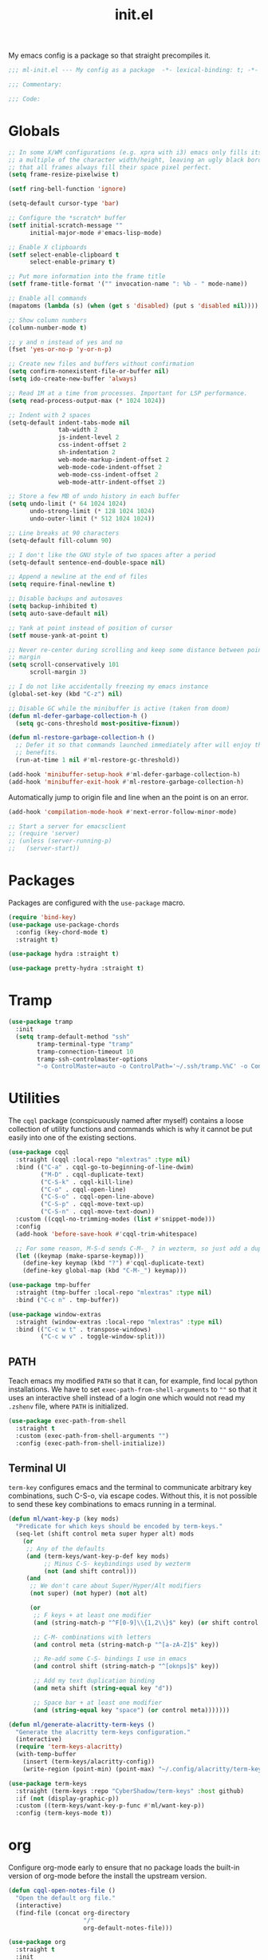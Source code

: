 #+TITLE: init.el
#+PROPERTY: header-args :tangle yes :results silent

My emacs config is a package so that straight precompiles it.

#+BEGIN_SRC emacs-lisp
  ;;; ml-init.el --- My config as a package  -*- lexical-binding: t; -*-

  ;;; Commentary:

  ;;; Code:

#+END_SRC

* Globals
#+BEGIN_SRC emacs-lisp
  ;; In some X/WM configurations (e.g. xpra with i3) emacs only fills its assigned frame to
  ;; a multiple of the character width/height, leaving an ugly black border. This ensures
  ;; that all frames always fill their space pixel perfect.
  (setq frame-resize-pixelwise t)

  (setf ring-bell-function 'ignore)

  (setq-default cursor-type 'bar)

  ;; Configure the *scratch* buffer
  (setf initial-scratch-message ""
        initial-major-mode #'emacs-lisp-mode)

  ;; Enable X clipboards
  (setf select-enable-clipboard t
        select-enable-primary t)

  ;; Put more information into the frame title
  (setf frame-title-format '("" invocation-name ": %b - " mode-name))

  ;; Enable all commands
  (mapatoms (lambda (s) (when (get s 'disabled) (put s 'disabled nil))))

  ;; Show column numbers
  (column-number-mode t)

  ;; y and n instead of yes and no
  (fset 'yes-or-no-p 'y-or-n-p)

  ;; Create new files and buffers without confirmation
  (setq confirm-nonexistent-file-or-buffer nil)
  (setq ido-create-new-buffer 'always)

  ;; Read 1M at a time from processes. Important for LSP performance.
  (setq read-process-output-max (* 1024 1024))

  ;; Indent with 2 spaces
  (setq-default indent-tabs-mode nil
                tab-width 2
                js-indent-level 2
                css-indent-offset 2
                sh-indentation 2
                web-mode-markup-indent-offset 2
                web-mode-code-indent-offset 2
                web-mode-css-indent-offset 2
                web-mode-attr-indent-offset 2)

  ;; Store a few MB of undo history in each buffer
  (setq undo-limit (* 64 1024 1024)
        undo-strong-limit (* 128 1024 1024)
        undo-outer-limit (* 512 1024 1024))

  ;; Line breaks at 90 characters
  (setq-default fill-column 90)

  ;; I don't like the GNU style of two spaces after a period
  (setq-default sentence-end-double-space nil)

  ;; Append a newline at the end of files
  (setq require-final-newline t)

  ;; Disable backups and autosaves
  (setq backup-inhibited t)
  (setq auto-save-default nil)

  ;; Yank at point instead of position of cursor
  (setf mouse-yank-at-point t)

  ;; Never re-center during scrolling and keep some distance between point and the window
  ;; margin
  (setq scroll-conservatively 101
        scroll-margin 3)

  ;; I do not like accidentally freezing my emacs instance
  (global-set-key (kbd "C-z") nil)

  ;; Disable GC while the minibuffer is active (taken from doom)
  (defun ml-defer-garbage-collection-h ()
    (setq gc-cons-threshold most-positive-fixnum))

  (defun ml-restore-garbage-collection-h ()
    ;; Defer it so that commands launched immediately after will enjoy the
    ;; benefits.
    (run-at-time 1 nil #'ml-restore-gc-threshold))

  (add-hook 'minibuffer-setup-hook #'ml-defer-garbage-collection-h)
  (add-hook 'minibuffer-exit-hook #'ml-restore-garbage-collection-h)
#+END_SRC

Automatically jump to origin file and line when an the point is on an error.

#+BEGIN_SRC emacs-lisp
  (add-hook 'compilation-mode-hook #'next-error-follow-minor-mode)
#+END_SRC

#+BEGIN_SRC emacs-lisp
  ;; Start a server for emacsclient
  ;; (require 'server)
  ;; (unless (server-running-p)
  ;;   (server-start))
#+END_SRC

* Packages

Packages are configured with the ~use-package~ macro.

#+BEGIN_SRC emacs-lisp
  (require 'bind-key)
  (use-package use-package-chords
    :config (key-chord-mode t)
    :straight t)

  (use-package hydra :straight t)

  (use-package pretty-hydra :straight t)
#+END_SRC

* Tramp

#+BEGIN_SRC emacs-lisp
  (use-package tramp
    :init
    (setq tramp-default-method "ssh"
          tramp-terminal-type "tramp"
          tramp-connection-timeout 10
          tramp-ssh-controlmaster-options
          "-o ControlMaster=auto -o ControlPath='~/.ssh/tramp.%%C' -o ControlPersist=5m"))
#+END_SRC

* Utilities

The ~cqql~ package (conspicuously named after myself) contains a loose collection of
utility functions and commands which is why it cannot be put easily into one of the
existing sections.

#+BEGIN_SRC emacs-lisp
  (use-package cqql
    :straight (cqql :local-repo "mlextras" :type nil)
    :bind (("C-a" . cqql-go-to-beginning-of-line-dwim)
           ("M-D" . cqql-duplicate-text)
           ("C-S-k" . cqql-kill-line)
           ("C-o" . cqql-open-line)
           ("C-S-o" . cqql-open-line-above)
           ("C-S-p" . cqql-move-text-up)
           ("C-S-n" . cqql-move-text-down))
    :custom ((cqql-no-trimming-modes (list #'snippet-mode)))
    :config
    (add-hook 'before-save-hook #'cqql-trim-whitespace)

    ;; For some reason, M-S-d sends C-M-_ ? in wezterm, so just add a duplicate binding
    (let ((keymap (make-sparse-keymap)))
      (define-key keymap (kbd "?") #'cqql-duplicate-text)
      (define-key global-map (kbd "C-M-_") keymap)))
#+END_SRC

#+BEGIN_SRC emacs-lisp
  (use-package tmp-buffer
    :straight (tmp-buffer :local-repo "mlextras" :type nil)
    :bind ("C-c n" . tmp-buffer))

  (use-package window-extras
    :straight (window-extras :local-repo "mlextras" :type nil)
    :bind (("C-c w t" . transpose-windows)
           ("C-c w v" . toggle-window-split)))
#+END_SRC

** PATH

Teach emacs my modified ~PATH~ so that it can, for example, find local python
installations. We have to set ~exec-path-from-shell-arguments~ to ~""~ so that
it uses an interactive shell instead of a login one which would not read my
~.zshenv~ file, where ~PATH~ is initialized.

#+BEGIN_SRC emacs-lisp
  (use-package exec-path-from-shell
    :straight t
    :custom (exec-path-from-shell-arguments "")
    :config (exec-path-from-shell-initialize))
#+END_SRC

** Terminal UI

~term-key~ configures emacs and the terminal to communicate arbitrary key combinations, such
C-S-o, via escape codes. Without this, it is not possible to send these key combinations
to emacs running in a terminal.

#+BEGIN_SRC emacs-lisp
  (defun ml/want-key-p (key mods)
    "Predicate for which keys should be encoded by term-keys."
    (seq-let (shift control meta super hyper alt) mods
      (or
       ;; Any of the defaults
       (and (term-keys/want-key-p-def key mods)
            ;; Minus C-S- keybindings used by wezterm
            (not (and shift control)))
       (and
        ;; We don't care about Super/Hyper/Alt modifiers
        (not super) (not hyper) (not alt)

        (or
         ;; F keys + at least one modifier
         (and (string-match-p "^F[0-9]\\{1,2\\}$" key) (or shift control meta))

         ;; C-M- combinations with letters
         (and control meta (string-match-p "^[a-zA-Z]$" key))

         ;; Re-add some C-S- bindings I use in emacs
         (and control shift (string-match-p "^[oknps]$" key))

         ;; Add my text duplication binding
         (and meta shift (string-equal key "d"))

         ;; Space bar + at least one modifier
         (and (string-equal key "space") (or control meta)))))))

  (defun ml/generate-alacritty-term-keys ()
    "Generate the alacritty term-keys configuration."
    (interactive)
    (require 'term-keys-alacritty)
    (with-temp-buffer
      (insert (term-keys/alacritty-config))
      (write-region (point-min) (point-max) "~/.config/alacritty/term-keys.yml")))

  (use-package term-keys
    :straight (term-keys :repo "CyberShadow/term-keys" :host github)
    :if (not (display-graphic-p))
    :custom ((term-keys/want-key-p-func #'ml/want-key-p))
    :config (term-keys-mode t))
#+END_SRC

* org

Configure org-mode early to ensure that no package loads the built-in version of org-mode
before the install the upstream version.

#+BEGIN_SRC emacs-lisp
  (defun cqql-open-notes-file ()
    "Open the default org file."
    (interactive)
    (find-file (concat org-directory
                       "/"
                       org-default-notes-file)))

  (use-package org
    :straight t
    :init
    (setf org-directory "~/notes"
          org-agenda-files (list org-directory)
          org-default-notes-file "notes.org"
          org-crypt-key nil
          org-tags-exclude-from-inheritance (list "crypt")
          org-M-RET-may-split-line nil
          org-enforce-todo-dependencies t
          org-enforce-todo-checkbox-dependencies t
          org-agenda-start-on-weekday nil

          ;; Edit settings
          org-catch-invisible-edits 'show-and-error
          org-special-ctrl-a/e t

          ;; Org styling, hide markup etc.
          org-hide-emphasis-markers t
          org-pretty-entities t
          org-ellipsis "…")

    :config
    (require 'org-crypt)
    (org-crypt-use-before-save-magic)

    ;; Configure org-babel
    (setf org-src-fontify-natively t
          org-babel-load-languages '((emacs-lisp . t)
                                     (python . t)
                                     (shell . t)))

    ;; Load language support
    (org-babel-do-load-languages
     'org-babel-load-languages
     org-babel-load-languages)

    (add-hook 'org-mode-hook #'flycheck-mode)

    (set-face-underline 'org-block-begin-line nil)
    (set-face-attribute 'org-block-end-line nil :overline nil))
#+END_SRC

Give org a modern look.

#+BEGIN_SRC emacs-lisp
  (use-package org-modern
    :straight t
    :config
    (add-hook 'org-mode-hook 'org-modern-mode))
#+END_SRC

* UI

** Theme

#+BEGIN_SRC emacs-lisp
  (use-package all-the-icons
    :straight t
    :if (display-graphic-p))

  (use-package solarized-theme
    :straight t
    :if (display-graphic-p)
    :config
    (load-theme 'solarized-light t)

    ;; For some reason, the underline is not aligned with the bottom of the mode line.
    ;; Instead, it crosses straight through the mode line, giving it an uneasy look, so we
    ;; just distable it.
    (set-face-underline 'mode-line nil)
    (set-face-underline 'mode-line-inactive nil))

  (use-package nord-theme
    :straight t
    :if (not (display-graphic-p))
    :config (load-theme 'nord t))

  (use-package doom-modeline
    :straight t
    :hook (after-init . doom-modeline-mode)
    :config
    (setq doom-modeline-buffer-modification-icon nil)
    (setq doom-modeline-buffer-file-name-style 'truncate-with-project)
    (doom-modeline-def-modeline 'ml-line
      '(bar window-number matches follow buffer-info buffer-position selection-info word-count)
      '(compilation misc-info repl lsp minor-modes input-method process vcs checker major-mode))
    (defun ml-setup-doom-modeline ()
      (doom-modeline-set-modeline 'ml-line 'default))
    (add-hook 'doom-modeline-mode-hook 'ml-setup-doom-modeline))

  (with-eval-after-load 'all-the-icons
    (with-eval-after-load 'nerd-icons
      (defun ml/install-fonts ()
        "Install fonts provided by various packages."
        (interactive)
        (call-interactively #'all-the-icons-install-fonts)
        (call-interactively #'nerd-icons-install-fonts))))
#+END_SRC

** Minibuffer

Save the minibuffer history.

#+BEGIN_SRC emacs-lisp
  (use-package savehist
    :straight t
    :config
    (setf history-length 500)
    (savehist-mode))
#+END_SRC

Close the minibuffer when it loses focus.

#+BEGIN_SRC emacs-lisp
  (defun kill-unfocused-minibuffer (_frame)
    "Kill the minibuffer if it is active but does not have focus."
    (when (and
           (>= (recursion-depth) 1)
           (active-minibuffer-window)
           (not (minibuffer-window-active-p (selected-window))))
      (abort-recursive-edit)))

  (add-hook 'window-selection-change-functions 'kill-unfocused-minibuffer)
#+END_SRC

** eldoc

#+BEGIN_SRC emacs-lisp
  (use-package eldoc
    ;; Set the commands obarray size to some prime large enough to hold all commands that we
    ;; register below
    :init (setq eldoc-message-commands-table-size 293)
    :custom ((eldoc-idle-delay 0.2))
    :config
    ;; Apparently, eldoc is loaded even before early-init.el?! Therefore, the obarray
    ;; setting above never has an effect and resize the obarray here manually.
    (let ((old-commands eldoc-message-commands))
      (setq eldoc-message-commands (make-vector eldoc-message-commands-table-size 0))
      (cl-loop for sym being the symbols of old-commands
               do (eldoc-add-command sym)))

    ;; Register additional movement commands that should trigger eldoc
    (with-eval-after-load 'smartparens (eldoc-add-command-completions "sp-"))
    (with-eval-after-load 'avy (eldoc-add-command-completions "avy-"))
    (with-eval-after-load 'smartscan (eldoc-add-command-completions "smartscan-")))
#+END_SRC

** Better Help

Displays all key bindings of the current major mode with one-line descriptions
in a condensed format.

#+BEGIN_SRC emacs-lisp
  (use-package discover-my-major
    :straight t
    :bind ("C-h C-m" . discover-my-major))
#+END_SRC

~helpful~ puts a lot of extra funcionality on help pages such as the source code
of functions.

#+BEGIN_SRC emacs-lisp
  (use-package helpful
    :straight t
    :bind (("C-h a" . helpful-command)
           ("C-h f" . helpful-callable)
           ("C-h v" . helpful-variable)
           ("C-h k" . helpful-key)
           :map emacs-lisp-mode-map
           ("C-c C-d" . helpful-at-point)))
#+END_SRC

** Buffer Switching

#+BEGIN_SRC emacs-lisp
  (defun iflipb-kill-this-buffer ()
    "Same as `kill-buffer' but keep the iflipb buffer list state."
    (interactive)
    (kill-buffer (current-buffer))
    (if (iflipb-first-iflipb-buffer-switch-command)
        (setq last-command 'kill-buffer)
      (if (< iflipb-current-buffer-index (length (iflipb-interesting-buffers)))
          (iflipb-select-buffer iflipb-current-buffer-index)
        (iflipb-select-buffer (1- iflipb-current-buffer-index)))
      (setq last-command 'iflipb-kill-buffer)))

  (defun ml-iflipb-ignore-special-except-some (bufname)
    "Check if BUFNAME is a special buffer except for some special cases."
    (or (and (string-prefix-p "*" bufname)
             (not (string-prefix-p "*Org Src" bufname))
             (not (string-prefix-p "*deadgrep" bufname))
             (not (string-prefix-p "*ielm" bufname)))
        (string-match-p "^magit\\(-[^:]+\\)?:" bufname)))

  (use-package iflipb
    :straight t
    :demand t
    :bind (("<f6>" . iflipb-next-buffer)
           ("S-<f6>" . iflipb-previous-buffer)
           ("M-<f6>" . iflipb-kill-this-buffer))
    :custom ((iflipb-ignore-buffers #'ml-iflipb-ignore-special-except-some)
             (iflipb-current-buffer-template "[%.15s]")
             (iflipb-other-buffer-template "%.15s")))
#+END_SRC

** Searching & Selection

#+BEGIN_SRC emacs-lisp
  (use-package vertico
    :straight (vertico :files ("*" "extensions/*" (:exclude ".git"))
                       :includes (vertico-buffer
                                  vertico-directory
                                  vertico-flat
                                  vertico-indexed
                                  vertico-mouse
                                  vertico-quick
                                  vertico-repeat
                                  vertico-reverse
                                  vertico-multiform))
    :custom (vertico-cycle t)
    :config
    (vertico-mode)

    ;; Do not allow the cursor in the minibuffer prompt
    (setq minibuffer-prompt-properties
          '(read-only t cursor-intangible t face minibuffer-prompt))
    (add-hook 'minibuffer-setup-hook #'cursor-intangible-mode)

    ;; Enable recursive minibuffers
    (setq enable-recursive-minibuffers t))

  (use-package vertico-repeat
    :straight nil
    :after vertico
    :bind ("C-c o" . vertico-repeat)
    :config
    (add-hook 'minibuffer-setup-hook #'vertico-repeat-save))

  (use-package vertico-multiform
    :straight nil
    :after vertico
    :custom ((vertico-multiform-commands '((consult-buffer flat)))
             (vertico-multiform-categories '((file flat)
                                             (buffer flat)
                                             (consult-location)
                                             (t reverse))))
    :config (vertico-multiform-mode t))

  (defun ml/orderless-flex-if-twiddle (pattern _index _total)
    "Match PATTERN with flex matching if it starts with a twiddle."
    (when (string-prefix-p "~" pattern)
      `(orderless-flex . ,(substring pattern 1))))

  (defun ml/orderless-without-if-bang (pattern _index _total)
    "Negate a PATTERN if it starts with a bang."
    (cond
     ((equal "!" pattern)
      '(orderless-literal . ""))
     ((string-prefix-p "!" pattern)
      `(orderless-without-literal . ,(substring pattern 1)))))

  (use-package orderless
    :straight t
    :custom
    (completion-styles '(orderless basic))
    (completion-category-overrides '((file (styles basic partial-completion))))
    (orderless-matching-styles '(orderless-literal orderless-regexp))
    (orderless-style-dispatchers '(ml/orderless-flex-if-twiddle ml/orderless-without-if-bang)))

  (use-package marginalia
    :straight t
    :custom
    (marginalia-annotators '(marginalia-annotators-heavy marginalia-annotators-light nil))
    :config (marginalia-mode))

  (use-package consult
    :straight t
    :after hydra
    :custom
    (consult-project-root-function #'projectile-project-root)
    (consult-narrow-key "<")
    (register-preview-delay 0)
    (register-preview-function #'consult-register-format)
    ;; Use consult to select xref locations with preview
    (xref-show-definitions-function #'consult-xref)
    :bind (("C-s" . consult-line)
           ("C-S-s" . isearch-forward)
           ("C-c s" . consult-ripgrep)
           ("C-x f" . find-file)
           ("M-y" . consult-yank-pop)
           ("C-x b" . consult-buffer)
           ("C-x 4 b" . consult-buffer-other-window)
           ("C-x 5 b" . consult-buffer-other-frame)
           ("C-x M-:" . consult-complex-command)

           ;; Isearch integration
           :map isearch-mode-map
           ("M-s l" . consult-line))

    :init
    ;; Optionally tweak the register preview window.
    ;; This adds thin lines, sorting and hides the mode line of the window.
    (advice-add #'register-preview :override #'consult-register-window))

  (use-package which-key :straight t)

  (use-package embark
    :straight t
    :bind ("M-o" . embark-act)
    :config
    (require 'which-key)
    (setq embark-action-indicator
          (lambda (map _target)
            (which-key--show-keymap "Embark" map nil nil 'no-paging)
            #'which-key--hide-popup-ignore-command)
          embark-become-indicator embark-action-indicator)

    ;; Hide the mode line of the Embark live/completions buffers
    (add-to-list 'display-buffer-alist
                 '("\\`\\*Embark Collect \\(Live\\|Completions\\)\\*"
                   nil
                   (window-parameters (mode-line-format . none)))))

  ;; Consult users will also want the embark-consult package.
  (use-package embark-consult
    :straight t
    :after (embark consult)
    :hook (embark-collect-mode . consult-preview-at-point-mode))
#+END_SRC

** File search with rg

#+BEGIN_SRC emacs-lisp
  (use-package deadgrep
    :straight t
    :bind (("<f9>" . deadgrep)))

  (use-package cqql-deadgrep
    :straight (cqql-deadgrep :local-repo "mlextras" :type nil)
    :after deadgrep
    :bind (("S-<f9>" . cqql-deadgrep-here)
           :map deadgrep-mode-map
           ("s" . cqql-deadgrep-search-term)
           ("d" . cqql-deadgrep-directory)
           ("a" . cqql-deadgrep-file-type-all)
           ("t" . cqql-deadgrep-file-type-type)
           ("S-g" . cqql-deadgrep-file-type-glob)))
#+END_SRC

** Highlighting

*** Cursor

#+BEGIN_SRC emacs-lisp
  (use-package beacon
    :straight t
    :config
    (beacon-mode))
#+END_SRC

*** Delimiter

#+BEGIN_SRC emacs-lisp
  (use-package rainbow-delimiters
    :straight t
    :config
    (add-hook 'prog-mode-hook 'rainbow-delimiters-mode)

    (setf rainbow-delimiters-max-face-count 6))
#+END_SRC

*** Symbols

#+BEGIN_SRC emacs-lisp
  (use-package highlight-symbol
    :straight t
    :config
    (add-hook 'prog-mode-hook 'highlight-symbol-mode)

    (setf highlight-symbol-idle-delay 0))
#+END_SRC

** Window Management

#+BEGIN_SRC emacs-lisp
  (use-package popper
    :demand t
    :straight t
    :bind (("<f12>" . popper-toggle)
           ("S-<f12>" . popper-cycle)
           ("M-S-<f12>" . popper-cycle-backwards)
           ("M-<f12>" . popper-kill-latest-popup))
    :custom ((popper-reference-buffers '("\\*ielm\\*$"
                                         "\\*lsp-help\\*$"
                                         "^\\*helpful"))
             (popper-group-function nil)
             (popper-display-control nil))
    :config
    (popper-mode)
    (popper-echo-mode))

  (use-package shackle
    :after popper
    :straight (shackle :host nil :repo "https://depp.brause.cc/shackle.git")
    :custom ((shackle-rules '((("*Warnings*") . (:ignore t))
                              (("^\\*lsp-help\\*$") . (:regexp t :align bottom :size 12))
                              (("^\\*helpful") . (:regexp t :align right))
                              ((:custom popper-popup-p) . (:popup t :align bottom)))))
    :config (shackle-mode t))

  (use-package ace-window
    :straight t
    :bind ("M-i" . ace-window))
#+END_SRC

** Buffer Management

#+BEGIN_SRC emacs-lisp
  (defun ml/kill-this-buffer ()
    "Kill the current buffer."
    (interactive)
    (kill-buffer (current-buffer)))

  (bind-keys ("C-x k" . ml/kill-this-buffer)
             ("C-x C-k" . kill-buffer))

  (use-package ibuffer
    :bind ("C-x C-b" . ibuffer))

  (use-package uniquify
    :config (setf uniquify-buffer-name-style 'forward
                  uniquify-strip-common-suffix t))
#+END_SRC

** File Management

#+BEGIN_SRC emacs-lisp
  (use-package dired
    :config
    (setf dired-listing-switches "-lahv")

    (bind-key "M-w" #'wdired-change-to-wdired-mode dired-mode-map))
#+END_SRC

~dired-jump~ from ~dired-x~ is probably my most used ~dired~ command.

#+BEGIN_SRC emacs-lisp
  (use-package dired-x)
#+END_SRC

** Project Management

#+BEGIN_SRC emacs-lisp
  (use-package projectile
    :straight t
    :bind (("C-x C-f" . projectile-find-file))
    :init
    (setq projectile-keymap-prefix (kbd "C-x p"))
    :config
    ;; Mark pyenv virtual environments as projects
    (add-to-list 'projectile-project-root-files-bottom-up "pyvenv.cfg")

    (projectile-global-mode))
#+END_SRC

#+BEGIN_SRC emacs-lisp
  (defun ml-treemacs-dwim ()
    "Toggle treemacs."
    (interactive)
    (if (and (eq (treemacs-current-visibility) 'visible)
             treemacs--in-this-buffer)
        (delete-window (treemacs-get-local-window))
      (call-interactively #'treemacs-select-window)))

  (use-package treemacs
    :straight t
    :commands (treemacs-current-visibility)
    :bind (("<f8>" . ml-treemacs-dwim)
           ("S-<f8>" . treemacs)
           ("<mouse-1>" . treemacs-single-click-expand-action))
    :config
    ;; Hide gitignored files via the toggle call instead of customizing the variable because
    ;; we need the interactive behavior that happens in the toggle call to actually hide the
    ;; files.
    (treemacs-hide-gitignored-files-mode t))

  (use-package treemacs-projectile
    :straight t
    :after (treemacs projectile))
#+END_SRC

* Editing

** Better Defaults

The dwim commands should just be the default in modern emacs.
#+BEGIN_SRC emacs-lisp
  (bind-keys ("M-u" . upcase-dwim)
             ("M-l" . downcase-dwim)
             ("M-c" . capitalize-dwim))
#+END_SRC

** Multiple Cursors

#+BEGIN_SRC emacs-lisp
  (use-package multiple-cursors
    :straight t
    :after hydra
    :bind (("C-c m" . hydra-multiple-cursors/body)
           :map mc/keymap
           ;; Make enter insert a newline instead of quitting mc
           ("<return>" . nil))
    :config
    (defhydra hydra-multiple-cursors (:hint nil)
      "
   Up^^             Down^^           Miscellaneous           % 2(mc/num-cursors) cursor%s(if (> (mc/num-cursors) 1) \"s\" \"\")
  ------------------------------------------------------------------
   [_p_]   Next     [_n_]   Next     [_l_] Edit lines  [_0_] Insert numbers
   [_P_]   Skip     [_N_]   Skip     [_a_] Mark all    [_A_] Insert letters
   [_M-p_] Unmark   [_M-n_] Unmark   [_s_] Search
   [Click] Cursor at point       [_q_] Quit"
      ("l" mc/edit-lines :exit t)
      ("a" mc/mark-all-like-this :exit t)
      ("n" mc/mark-next-like-this)
      ("N" mc/skip-to-next-like-this)
      ("M-n" mc/unmark-next-like-this)
      ("p" mc/mark-previous-like-this)
      ("P" mc/skip-to-previous-like-this)
      ("M-p" mc/unmark-previous-like-this)
      ("s" mc/mark-all-in-region-regexp :exit t)
      ("0" mc/insert-numbers :exit t)
      ("A" mc/insert-letters :exit t)
      ("<mouse-1>" mc/add-cursor-on-click)
      ;; Help with click recognition in this hydra
      ("<down-mouse-1>" ignore)
      ("<drag-mouse-1>" ignore)
      ("q" nil)))
#+END_SRC

** SmartParens

#+BEGIN_SRC emacs-lisp
  (use-package smartparens
    :straight t
    :demand t
    :init
    (require 'hydra)
    (defhydra hydra-smartparens (:hint nil)
      "
   Moving^^^^                       Slurp & Barf^^   Wrapping^^            Sexp juggling^^^^               Destructive
  ------------------------------------------------------------------------------------------------------------------------
   [_a_] beginning  [_n_] down      [_h_] bw slurp   [_R_]   rewrap        [_S_] split   [_t_] transpose   [_c_] change inner  [_w_] copy
   [_e_] end        [_N_] bw down   [_H_] bw barf    [_u_]   unwrap        [_s_] splice  [_A_] absorb      [_C_] change outer
   [_f_] forward    [_p_] up        [_l_] slurp      [_U_]   bw unwrap     [_r_] raise   [_E_] emit        [_k_] kill          [_g_] quit
   [_b_] backward   [_P_] bw up     [_L_] barf       [_(__{__[_] wrap (){}[]   [_j_] join    [_o_] convolute   [_K_] bw kill       [_q_] quit"
      ;; Moving
      ("a" sp-beginning-of-sexp)
      ("e" sp-end-of-sexp)
      ("f" sp-forward-sexp)
      ("b" sp-backward-sexp)
      ("n" sp-down-sexp)
      ("N" sp-backward-down-sexp)
      ("p" sp-up-sexp)
      ("P" sp-backward-up-sexp)

      ;; Slurping & barfing
      ("h" sp-backward-slurp-sexp)
      ("H" sp-backward-barf-sexp)
      ("l" sp-forward-slurp-sexp)
      ("L" sp-forward-barf-sexp)

      ;; Wrapping
      ("R" sp-rewrap-sexp)
      ("u" sp-unwrap-sexp)
      ("U" sp-backward-unwrap-sexp)
      ("(" sp-wrap-round)
      ("{" sp-wrap-curly)
      ("[" sp-wrap-square)

      ;; Sexp juggling
      ("S" sp-split-sexp)
      ("s" sp-splice-sexp)
      ("r" sp-raise-sexp)
      ("j" sp-join-sexp)
      ("t" sp-transpose-sexp)
      ("A" sp-absorb-sexp)
      ("E" sp-emit-sexp)
      ("o" sp-convolute-sexp)

      ;; Destructive editing
      ("c" sp-change-inner :exit t)
      ("C" sp-change-enclosing :exit t)
      ("k" sp-kill-sexp)
      ("K" sp-backward-kill-sexp)
      ("w" sp-copy-sexp)

      ("q" nil)
      ("g" nil))
    :config
    (require 'smartparens-config)

    (bind-keys :map smartparens-mode-map
      ("C-M-f" . sp-forward-sexp)
      ("C-M-b" . sp-backward-sexp)
      ("C-M-n" . sp-down-sexp)
      ("C-M-S-n" . sp-backward-down-sexp)
      ("C-M-p" . sp-up-sexp)
      ("C-M-S-p" . sp-backward-up-sexp)
      ("C-M-a" . sp-beginning-of-sexp)
      ("C-M-e" . sp-end-of-sexp)
      ("C-M-k" . sp-kill-sexp)
      ("C-M-t" . sp-transpose-sexp))

    (smartparens-global-mode t)
    (smartparens-strict-mode t)
    (show-smartparens-global-mode t)

    ;; We write it the verbose way instead of with sp-with-modes because
    ;; use-package does not properly expand the macro somehow during compilation
    (sp-local-pair sp--html-modes "{{" "}}")
    (sp-local-pair sp--html-modes "{%" "%}")
    (sp-local-pair sp--html-modes "{#" "#}")

    :chords (("fd" . hydra-smartparens/body)))
#+END_SRC

** Region

#+BEGIN_SRC emacs-lisp
  (use-package expand-region
    :straight t
    :bind (("M-m" . er/expand-region)
           ("M-M" . er/contract-region))
    :config
    (with-eval-after-load 'latex-mode
      (require 'latex-mode-expansions)))
#+END_SRC

** Replacing

Gives you a visual preview at the point of replacement.

#+BEGIN_SRC emacs-lisp
  (use-package visual-regexp
    :straight t
    :bind (("C-c r" . vr/replace)
           ("C-c R" . vr/query-replace)))
#+END_SRC

** Navigation

Quickly move to every word and character on screen.

#+BEGIN_SRC emacs-lisp
  (use-package avy
    :straight t
    :init
    (require 'hydra)
    (defhydra hydra-avy (:exit t :hint nil)
      "
   Line^^       Region^^        Goto
  ----------------------------------------------------------
   [_y_] yank   [_Y_] yank      [_c_] timed char  [_C_] char
   [_m_] move   [_M_] move      [_w_] word        [_W_] any word
   [_k_] kill   [_K_] kill      [_l_] line        [_L_] end of line"
      ("c" avy-goto-char-timer)
      ("C" avy-goto-char)
      ("w" avy-goto-word-1)
      ("W" avy-goto-word-0)
      ("l" avy-goto-line)
      ("L" avy-goto-end-of-line)
      ("m" avy-move-line)
      ("M" avy-move-region)
      ("k" avy-kill-whole-line)
      ("K" avy-kill-region)
      ("y" avy-copy-line)
      ("Y" avy-copy-region))
    :config
    (setq avy-timeout-seconds 0.25)

    :bind (("M-s" . avy-goto-char-timer)
           ("C-c a" . hydra-avy/body)))
#+END_SRC

Use smart beginning and end moves instead of just ~point-min~ and ~point-max~.

#+BEGIN_SRC emacs-lisp
  (use-package beginend
    :straight t
    :config
    (beginend-global-mode))
#+END_SRC

#+BEGIN_SRC emacs-lisp
  (use-package smartscan
    :straight (smartscan :repo "martenlienen/smart-scan" :branch "no-message" :host github)
    :hook (prog-mode . smartscan-mode)
    :custom
    ;; Look for symbols instead of words so that it works with UTF-8 identifiers
    (smartscan-symbol-selector "symbol"))
#+END_SRC

** Undo

Undoing can be quite tricky to keep track of mentally in emacs because the undo list also
records undos. `vundo` presents the undo list as a tree structure.

#+BEGIN_SRC emacs-lisp
  (use-package vundo
    :straight t
    :custom ((vundo-compact-display t))
    :bind (("C-c C-/" . vundo)))
#+END_SRC

Use two keys for the usual, linear undo instead of emacs' one-key-to-rule-them-all default.

#+BEGIN_SRC emacs-lisp
  (use-package undo-fu
    :straight t
    :bind (("C-/" . #'undo-fu-only-undo)
           ("M-/" . #'undo-fu-only-redo)))
#+END_SRC

** Formatting

#+BEGIN_SRC emacs-lisp
  (use-package apheleia
    :straight t
    :config
    (setf (alist-get 'python-mode apheleia-mode-alist) '(isort black))
    (setf (alist-get 'python-ts-mode apheleia-mode-alist) '(isort black))

    (apheleia-global-mode t))
#+END_SRC

* Code Intelligence

** Tree Sitter

#+BEGIN_SRC emacs-lisp
  (use-package treesit-auto
    :straight t
    :if (version<= "29" emacs-version)
    :custom ((treesit-auto-install 'prompt))
    :config
    (global-treesit-auto-mode))
#+END_SRC

** Language Server Protocol (LSP)

#+BEGIN_SRC emacs-lisp
  (use-package lsp-mode
    :straight t
    :custom ((lsp-auto-guess-root t)
             (lsp-auto-configure t)
             (lsp-signature-doc-lines 1)
             (lsp-keymap-prefix nil))
    :hook ((lsp-mode . lsp-enable-which-key-integration))
    :commands (lsp)
    :bind (("C-?" . lsp-describe-thing-at-point)
           ;; Extra binding for terminal UI
           ("C-c ?" . lsp-describe-thing-at-point)
           ("<f10>" . lsp-rename)
           ("S-<f10>" . lsp-execute-code-action)
           :map lsp-mode-map
           ("C-S-SPC" . nil)))

  (use-package lsp-treemacs :straight t)
  (use-package lsp-headerline
    :after lsp-mode
    :custom ((lsp-headerline-breadcrumb-enable-diagnostics nil)
             (lsp-headerline-arrow
              (propertize ">" 'face 'lsp-headerline-breadcrumb-separator-face))))

  (defun ml/pyenv-path-from-name (name)
    "Get the pyenv environment root path from its NAME."
    (with-environment-variables (("PYENV_VERSION" name))
      (f-parent (f-parent (f-canonical (shell-command-to-string "pyenv which python"))))))

  (defun ml/pyenv-from-file (file)
    "Find the pyenv environment for FILE."
    (let ((file (f-canonical file))
          (pyenv-root (f-canonical (f-full "~/.pyenv"))))
      (ml/pyenv-path-from-name
       (if-let ((version-file (locate-dominating-file file ".python-version")))
           (f-read (f-join version-file ".python-version"))
         (if (f-ancestor-of-p pyenv-root file)
             ;; If we are inside the pyenv directory, choose the closest surrounding
             ;; environment
             (seq-let (versions? version envs? env) (f-split (f-relative file pyenv-root))
               (if (string= versions? "versions")
                   (if (string= envs? "envs") env version)
                 ;; As a last resort, choose the global environment
                 nil))
           ;; As a last resort, choose the global environment
           nil)))))

  ;; Mark any string as a safe value in .dir-locals.el
  (put 'conda-project-env-path 'safe-local-variable #'stringp)

  (defun ml/pylsp-get-conda-environment ()
    "Get the conda environment for the current buffer."
    (when (boundp 'conda-anaconda-home)
      (if (bound-and-true-p conda-project-env-path)
          conda-project-env-path
        (conda--infer-env-from-buffer))))

  (defun ml/pylsp-get-pyenv-environment ()
    "Get the pyenv environment for the current workspace.

  <ENV>/bin/python is the corresponding Python executable."
    (if lsp-pylsp-plugins-jedi-environment
        lsp-pylsp-plugins-jedi-environment
      (if-let (conda-env (ml/pylsp-get-conda-environment))
          conda-env
        (when lsp-pylsp-plugins-jedi-use-pyenv-environment
          (if-let ((root (lsp-seq-first (lsp-find-roots-for-workspace lsp--cur-workspace (lsp-session)))))
              (ml/pyenv-from-file root))))))

  (use-package lsp-pylsp
    :after lsp-mode
    :custom ((lsp-pylsp-plugins-jedi-use-pyenv-environment t)
             (lsp-pylsp-plugins-jedi-completion-fuzzy nil)
             (lsp-pylsp-plugins-jedi-completion-include-params nil)
             (lsp-pylsp-plugins-jedi-completion-include-class-objects nil)
             (lsp-pylsp-plugins-flake8-enabled nil)
             (lsp-pylsp-plugins-mccabe-enabled nil)
             (lsp-pylsp-plugins-rope-autoimport-enabled t))
    :config
    (advice-add 'lsp-pylsp-get-pyenv-environment :override #'ml/pylsp-get-pyenv-environment))

  (use-package lsp-ui
    :straight t
    :custom ((lsp-ui-peek-show-directory nil)
             (lsp-ui-sideline-enable nil)
             (lsp-ui-doc-enable nil))
    :bind (("M-=" . lsp-ui-peek-find-references)
           :map lsp-ui-mode-map
           ([remap xref-find-definitions] . lsp-ui-peek-find-definitions)
           ([remap xref-find-references] . lsp-ui-peek-find-references)))
#+END_SRC

** Auto-Completion

#+BEGIN_SRC emacs-lisp
  (use-package company
    :straight t
    :bind (("C-M-SPC" . company-complete)
           :map company-active-map
           ("<tab>" . nil))
    :init
    (setf company-idle-delay 0
          company-minimum-prefix-length 2
          company-show-quick-access t
          company-selection-wrap-around t
          company-backends (list #'company-capf
                                 (list #'company-dabbrev-code
                                       #'company-keywords)
                                 #'company-files
                                 #'company-dabbrev)
          company-global-modes (list 'not 'org-mode))
    :config
    (global-company-mode t))

  (use-package company-dabbrev
    :straight company
    :init
    (setf company-dabbrev-ignore-case 'keep-prefix
          company-dabbrev-ignore-invisible t
          company-dabbrev-downcase nil))
#+END_SRC

#+BEGIN_SRC emacs-lisp
  (use-package copilot
    :straight (copilot :repo "zerolfx/copilot.el" :files ("dist" "*.el") :host github)
    :demand t
    :bind (:map prog-mode-map
                ("<tab>" . ml/copilot-accept-or-indent))
    :init
    (defun ml/copilot-accept-or-indent ()
      (interactive)
      (if (and (bound-and-true-p copilot-mode) (copilot--overlay-visible))
          (call-interactively #'copilot-accept-completion)
        (call-interactively #'indent-for-tab-command)))
    :config
    (add-hook 'prog-mode-hook 'copilot-mode))
#+END_SRC

** Complete from elsewhere

#+BEGIN_SRC emacs-lisp
  (use-package hippie-exp
    :bind ("C-z" . hippie-expand)
    :init
    (setf hippie-expand-try-functions-list
          '(try-expand-dabbrev-visible
            try-expand-dabbrev
            try-expand-dabbrev-all-buffers
            try-expand-line
            try-complete-lisp-symbol)))
#+END_SRC

** Snippets

#+BEGIN_SRC emacs-lisp
  (defun isnip-beginning-of-line-p ()
    "Is point at the beginning of a line semantically?"
    (save-excursion
      ;; Skip over the key of the triggering template
      (backward-word)
      (skip-chars-backward " \t")
      (or (= (point) (point-min)) (char-equal (char-before) ?\n))))

  (use-package yasnippet
    :straight t
    :demand t
    :bind (:map yas-minor-mode-map
                ("<tab>" . nil)
                ("TAB" . nil))
    :config
    (setq-default yas-buffer-local-condition yas-not-string-or-comment-condition)

    ;; Don't append newlines to snippet files
    (add-hook 'snippet-mode (lambda () (setq require-final-newline nil)))

    ;; `yas-maybe-expand' is not a function, so we cannot use :bind or bind-key and need to
    ;; load yasnippet eagerly
    (define-key yas-minor-mode-map (kbd "SPC") yas-maybe-expand)
    ;; Bind SPC globally because otherwise the fallthrough in `yas-maybe-expand` does not
    ;; work
    (define-key global-map (kbd "SPC") #'self-insert-command)

    ;; Circumvent snippet expansion with shift
    (define-key global-map (kbd "S-SPC") (lambda () (interactive) (insert " ")))

    (yas-global-mode t))
#+END_SRC

** ChatGPT

#+BEGIN_SRC emacs-lisp
  (defvar ml/gpt-code-complete-system
    (concat "You are a programming expert that writes correct, efficient code. "
            "You use vectorization wherever possible and add comments about high-level "
            "intentions and non-obvious implentation details."
            "Your code takes care of all reasonable edge cases and failure modes. "
            "An ellipsis ... is a placeholder that you replace with code as required by "
            "the context and nearby comments. "
            "Additionally, you complete any provided code snippet at the end as "
            "required by context and nearby comments. "
            "You respond with the completed code and nothing else.")
    "System message for code completion.")
  (defvar ml/gpt-code-complete-prompt "Complete the following piece of code:
  ### CODE START ###
  %s
  ### CODE END ###" "Prompt template for code completion.")

  (defvar ml/gpt-code-explain-system
    (concat "You are a knowledgeable code expert that explains pieces of code "
            "correctly and succinctly. Your explanations begin with an overall "
            "summary of the meaning and goal of the code and end with a "
            "piece-by-piece walkthrough.")
    "System message for code explanation.")
  (defvar ml/gpt-code-explain-prompt "Explain the following piece of code:
  ### CODE START ###
  %s
  ### CODE END ###" "Prompt template for code explanation.")

  (defun ml/gpt-code-complete ()
    "Ask GPT to complete a piece of code."
    (interactive)
    (gptel-request (format ml/gpt-code-complete-prompt
                           (buffer-substring (region-beginning) (region-end)))
                   :system ml/gpt-code-complete-system))

  (defun ml/gpt-code-explain ()
    "Ask GPT to explain a piece of code."
    (interactive)
    (gptel-request (format ml/gpt-code-explain-prompt
                           (buffer-substring (region-beginning) (region-end)))
                   :system ml/gpt-code-explain-system))

  (use-package gptel
    :straight t
    :demand t
    :pretty-hydra
    ((:quit-key "g" :title "GPT" :color blue)
     ("Code"
      (("e" ml/gpt-code-explain "explain")
       ("c" ml/gpt-code-complete "complete"))))
    :bind ("C-c g" . gptel-hydra/body))
#+END_SRC

#+BEGIN_SRC emacs-lisp
  (use-package shell-maker
    :straight (:host github :repo "xenodium/chatgpt-shell" :files ("shell-maker.el"))
    :init
    (advice-add #'shell-maker-welcome-message :override #'ignore))

  (use-package chatgpt-shell
    :requires shell-maker
    :straight (:host github :repo "xenodium/chatgpt-shell" :files ("chatgpt-shell.el"))
    :custom
    ((chatgpt-shell-openai-key
      (lambda ()
        (auth-source-pick-first-password :host "api.openai.com")))))
#+END_SRC

* Integrations

** git

#+BEGIN_SRC emacs-lisp
  ;; Stop asking me all the time when I visit a source file from a packge built with
  ;; straight.el (they symlink the .el files from the package repositories)
  (setq vc-follow-symlinks t)

  (use-package git-timemachine
    :straight (git-timemachine :host nil
                               :repo "https://codeberg.org/pidu/git-timemachine.git"))

  (use-package magit
    :straight t
    :after git-timemachine
    :bind (("<f2>" . magit-status)
           ("<f5>" . magit-file-dispatch))
    :init
    (setq magit-last-seen-setup-instructions "1.4.0"
          magit-commit-ask-to-stage nil
          magit-push-always-verify nil
          magit-no-confirm '(set-and-push amend-published rebase-published)
          magit-repolist-columns
          '(("Name"    25 magit-repolist-column-ident ())
            ("Version" 25 magit-repolist-column-version ())
            ("D"        1 magit-repolist-column-dirty ())
            ("⇣"      3 magit-repolist-column-unpulled-from-upstream
             ((:right-align t)
              (:help-echo "Upstream changes not in branch")))
            ("⇡"        3 magit-repolist-column-unpushed-to-upstream
             ((:right-align t)
              (:help-echo "Local changes not in upstream")))
            ("Path"    99 magit-repolist-column-path ()))
          magit-repository-directories
          '(("~/.dotfiles" . 1) ("~/src" . 2)))

    :config
    (transient-append-suffix 'magit-file-dispatch "t" (list 1 "T" "Timemachine" #'git-timemachine)))
#+END_SRC

** dict.cc

#+BEGIN_SRC emacs-lisp
  (use-package dictcc
    :straight t
    :bind ("C-c d" . dictcc))
#+END_SRC

** Debugging

#+BEGIN_SRC emacs-lisp
  (use-package realgud
    :straight t
    :defer t)
#+END_SRC

* Writing

Put emacs into distraction-free writing mode on demand.

#+BEGIN_SRC emacs-lisp
  (use-package darkroom
    :straight (darkroom :repo "joaotavora/darkroom" :host github)
    :bind (("<f7>" . #'darkroom-mode))

    :config
    (setq darkroom-text-scale-increase 1.5))

  (use-package focus
    :straight t
    :bind (("S-<f7>" . #'focus-mode)))
#+END_SRC

** Linting

#+BEGIN_SRC emacs-lisp
  (use-package flycheck
    :straight t
    :config
    (setq flycheck-textlint-config ".config/textlintrc.yml")
    (add-to-list 'flycheck-textlint-plugin-alist '(tex-mode . "latex2e"))
    (add-to-list 'flycheck-textlint-plugin-alist '(rst-mode . "rst"))

    (add-hook 'markdown-mode-hook #'flycheck-mode))
#+END_SRC

* Programming Languages

** Python

#+BEGIN_SRC emacs-lisp
  (defun ml/conda--infer-env-from-buffer ()
    "Fix a bug in the conda.el version."
    (when-let (working-dir (or (-some-> (buffer-file-name) f-dirname) default-directory))
      (or
       (conda--get-name-from-env-yml (conda--find-env-yml working-dir))
       (when (or
              conda-activate-base-by-default
              ;; conda.el compares against nil instead of :json-false
              (not (eq (alist-get 'auto_activate_base (conda--get-config)) :json-false)))
         "base"))))

  (use-package conda
    :straight t
    :after python
    :if (and (file-directory-p (getenv "MAMBA_ROOT"))
             (or (executable-find "conda") (executable-find "mamba")))
    :custom ((conda-anaconda-home (getenv "MAMBA_ROOT")))
    :config
    (advice-add 'conda--infer-env-from-buffer :override #'ml/conda--infer-env-from-buffer)

    (add-hook 'python-base-mode-hook #'conda-env-activate-for-buffer))

  (use-package pyenv-mode :straight t)

  (defun ml-python-statement-at-point ()
    "Find the statement at point."
    (let* ((statement-types '(future_import_statement
                              import_statement
                              import_from_statement
                              print_statement
                              assert_statement
                              expression_statement
                              return_statement
                              delete_statement
                              raise_statement
                              pass_statement
                              break_statement
                              continue_statement
                              global_statement
                              nonlocal_statement
                              exec_statement))
           (this (treesit-node-at (point)))
           result)
      (cl-loop until (or (not this) (seq-contains-p statement-types (tsc-node-type this)))
               do (setq this (treesit-node-parent this)))
      this))

  (defun ml-python-shell-send-statement ()
    "Send the statement surrounding point to inferior python process."
    (interactive)
    (when-let ((stmt (ml-python-statement-at-point)))
      (let ((code (buffer-substring-no-properties (tsc-node-start-position stmt)
                                                  (tsc-node-end-position stmt))))
        (python-shell-send-string code))))

  (defun cqql-python-shell-send-variable ()
    "Send the python expression at point."
    (interactive)
    (save-excursion
      (let (start end)
        (skip-chars-backward "[:alnum:].")
        (setq start (point))
        (skip-chars-forward "[:alnum:].")
        (setq end (point))
        (let ((var (buffer-substring start end)))
          (python-shell-send-string (format "print('%s'); print(%s)" var var))))))

  (require 'cl-lib)

  (defvar cqql-python-last-command nil
    "Stores the last sent region for resending.")

  (defun cqql-python-shell-send-region ()
    "Send the current region to inferior python process stripping indentation."
    (interactive)
    (let* ((start (save-excursion
                    (goto-char (region-beginning))
                    (beginning-of-line)
                    (point)))
           (end (save-excursion
                  (goto-char (region-end))
                  (end-of-line)
                  (point)))
           (region (buffer-substring start end))
           (command))
      ;; Strip indentation
      (with-temp-buffer
        (insert region)

        ;; Clear leading empty lines
        (goto-char (point-min))
        (while (char-equal (following-char) ?\n)
          (delete-char 1))

        ;; Remove indentation from all non-empty lines
        (let ((indent (save-excursion
                        (back-to-indentation)
                        (- (point) (point-min)))))
          (cl-loop until (eobp)
                   do
                   ;; Make sure that we do not delete empty lines or lines with
                   ;; only spaces but fewer than indent
                   (cl-loop repeat indent
                            while (char-equal (following-char) ?\s)
                            do (delete-char 1))
                   (forward-line 1)))
        (setq command (buffer-string)))
      (setq cqql-python-last-command command)
      (python-shell-send-string command)))

  (defun cqql-python-shell-resend-last-command ()
    "Resend the last command to the inferior python process."
    (interactive)
    (when cqql-python-last-command
      (python-shell-send-string cqql-python-last-command)))

  (defun cqql-python-shell-send-region-dwim ()
    "Send active region or resend last region."
    (interactive)
    (if (use-region-p)
        (cqql-python-shell-send-region)
      (cqql-python-shell-resend-last-command)))

  (defun cqql-imports-start ()
    "Find the start position for the imports in the current buffer."
    (save-excursion
      (goto-char 0)
      (if-let (import-end (re-search-forward "^[[:space:]]*\\(import\\|from\\)" nil t))
          (- (point) 6)
        (goto-char 0)
        (if (looking-at-p "#!")
            (progn
              ;; Skip shebang line and optionally one empty line
              (forward-line)
              (if (looking-at-p "\n") (forward-line))
              (beginning-of-line)
              (point))
          (point)))))

  (defun cqql-python-import ()
    "Insert and edit a new `import' statement."
    (interactive)
    (save-window-excursion
      (save-excursion
        (goto-char (cqql-imports-start))
        (insert "import \n")
        (backward-char)
        (recursive-edit))))

  (defun cqql-python-from-import ()
    "Insert and edit a new `from .. import' statement."
    (interactive)
    (save-window-excursion
      (save-excursion
        (goto-char (cqql-imports-start))
        (insert "fi \n")
        (backward-char 2)
        (yas-expand)
        (recursive-edit))))

  (defun ml-enable-local-pyenv ()
    (when-let ((buffer-path (buffer-file-name))
               (pyenv-dir (locate-dominating-file buffer-path ".python-version"))
               (mode (-> (f-join pyenv-dir ".python-version") f-read-text s-trim)))
      (pyenv-mode-set mode)))

  (defun ml-python-set-fill-column ()
    "Use fill-column 88 as is the default in black."
    (setq fill-column 88))

  (use-package python
    :bind (:map python-ts-mode-map
                ("C-c D" . #'realgud:pdb)
                ("C-c C-l" . #'ml-python-shell-send-statement)
                ("C-c C-r" . #'cqql-python-shell-send-region-dwim)
                ("C-c C-v" . #'cqql-python-shell-send-variable)
                ("C-c t" . #'python-pytest-popup)
                ("C-c i" . #'cqql-python-import)
                ("C-c I" . #'cqql-python-from-import)
                ("C-c <left>" . #'python-indent-shift-left)
                ("C-c <right>" . #'python-indent-shift-right))

    :config
    (when (executable-find "ipython")
      (setq python-shell-interpreter "ipython"
            ;; Disable ipython 5 features that are incompatible with
            ;; inferior-python
            python-shell-interpreter-args "--simple-prompt")
      (push "ipython" python-shell-completion-native-disabled-interpreters))

    (setq python-fill-docstring-style 'pep-257-nn)

    (add-hook 'python-base-mode-hook #'eldoc-mode)
    (add-hook 'python-base-mode-hook #'subword-mode)
    (add-hook 'python-base-mode-hook #'pyenv-mode)
    (add-hook 'python-base-mode-hook #'python-docstring-mode)
    (add-hook 'python-base-mode-hook #'ml-python-set-fill-column)

    (add-hook 'python-base-mode-hook #'lsp)

    ;; Activate pyenv or conda environments before running the language server
    (add-hook 'python-base-mode-hook #'ml-enable-local-pyenv)

    ;; Add this hook last so that it is executed first and local variables (such as the
    ;; conda path) are read from .dir-locals.el before the other hooks run
    (add-hook 'python-base-mode-hook #'hack-local-variables))

  (use-package python-pytest
    :straight t
    :bind (:map python-pytest-mode-map
                ("q" . #'bury-buffer)))

  (use-package python-docstring
    :straight t
    :config
    (setq python-docstring-sentence-end-double-space nil))

  (use-package pip-requirements :straight t)

  (use-package ein :straight t)
#+END_SRC

** Julia

#+BEGIN_SRC emacs-lisp
  (defun cqql-vterm-backward-kill-word ()
    "Kill previous word in vterm."
    (interactive)
    (vterm-send-key (kbd "C-w")))

  (use-package vterm
    :straight t
    :custom
    (vterm-max-scrollback 100000)
    :custom-face
    (vterm-color-black ((t . (:foreground "#2E3440" :background "#7B8394"))))
    (vterm-color-red ((t . (:foreground "#BF616A" :background "#D08770"))))
    (vterm-color-green ((t . (:foreground "#A3BE8C" :background "#434C5E"))))
    (vterm-color-yellow ((t . (:foreground "#EBCB8B" :background "#7B8394"))))
    (vterm-color-blue ((t . (:foreground "#81A1C1" :background "#D8DEE9"))))
    (vterm-color-magenta ((t . (:foreground "#5E81AC" :background "#B48EAD"))))
    (vterm-color-cyan ((t . (:foreground "#88C0D0" :background "#E5E9F0"))))
    (vterm-color-white ((t . (:foreground "#E5E9F0" :background "#ECEFF4"))))
    :bind (:map vterm-mode-map
                ("<C-backspace>" . cqql-vterm-backward-kill-word)
                ("M-i" . nil)))
#+END_SRC

#+BEGIN_SRC emacs-lisp
  (use-package julia-mode :straight t)

  (defun cqql-julia-repl-with-sysimage ()
    "Start a julia REPL with a sysimage in the project root."
    (interactive)
    (let* ((project-root (locate-dominating-file (buffer-file-name) "Project.toml"))
           (sysimage (if project-root (f-join project-root "sysimage.so")))
           (julia-repl-switches (when (and sysimage (f-exists-p sysimage))
                                  (concat "--sysimage " sysimage))))
      (julia-repl)))

  (use-package julia-repl
    :straight t
    :hook ((julia-mode . julia-repl-mode))
    :bind (:map julia-repl-mode-map
           ("C-c C-z" . cqql-julia-repl-with-sysimage))
    :config
    (julia-repl-set-terminal-backend 'vterm)

    (add-to-list 'julia-repl-captures (kbd "M-i")))
#+END_SRC

** Emacs Lisp

#+BEGIN_SRC emacs-lisp
  (defun cqql-run-all-ert-tests ()
    "Run all ert tests defined."
    (interactive)
    (ert t))

  (use-package macrostep :straight t)

  (use-package lisp-mode
    :config
    (bind-key "C-h C-f" 'find-function emacs-lisp-mode-map)
    (bind-key "C-c e t" 'cqql-run-all-ert-tests emacs-lisp-mode-map)
    (bind-key "C-c e b" 'eval-buffer emacs-lisp-mode-map)
    (bind-key "C-c e m" 'macrostep-expand emacs-lisp-mode-map)

    (add-hook 'emacs-lisp-mode-hook 'eldoc-mode)
    (with-eval-after-load 'smartparens
      (add-hook 'emacs-lisp-mode-hook 'smartparens-strict-mode))
    (with-eval-after-load 'flycheck
      (add-hook 'emacs-lisp-mode-hook 'flycheck-mode)))
#+END_SRC

** Shell

#+BEGIN_SRC emacs-lisp
  (use-package sh-script
    :mode ("PKGBUILD\\'" . sh-mode)
    :config  (setq-default sh-basic-offset 2))
#+END_SRC

** Justfile

#+BEGIN_SRC emacs-lisp
  (use-package just-mode
    :straight t
    :custom ((just-indent-offset 2)))
#+END_SRC

** Rust

#+BEGIN_SRC emacs-lisp
  (use-package racer :straight t)

  (use-package cargo :straight t)

  (use-package rust-mode
    :straight t
    :config
    (add-hook 'rust-mode-hook #'flycheck-mode)
    (add-hook 'rust-mode-hook #'racer-mode)
    (add-hook 'rust-mode-hook #'cargo-minor-mode))

  (use-package racer
    :straight t
    :config
    (add-hook 'racer-mode-hook #'eldoc-mode))

  (use-package  flycheck-rust :straight t)

  (use-package flycheck
    :straight t
    :after flycheck-rust
    :config
    (add-hook 'flycheck-mode-hook #'flycheck-rust-setup))
#+END_SRC

** lua

#+BEGIN_SRC emacs-lisp
  (use-package lua-mode :straight t)
#+END_SRC

** COMMENT C/C++

#+BEGIN_SRC emacs-lisp
  (use-package cc-mode
    :mode ("\\.h\\'" . c++-mode)
    :config
    (require 'cqql)
    (bind-key "<C-return>" #'cqql-c-append-semicolon c-mode-base-map)
    (bind-key "C-c C-c" #'recompile c-mode-base-map)
    (bind-key "C-c C-o" #'ff-find-other-file c-mode-base-map)
    (bind-key "C-c f" #'clang-format-buffer c-mode-base-map)

    (add-hook 'c++-mode-hook #'subword-mode)
    (add-hook 'c++-mode-hook #'eglot-ensure))
#+END_SRC

#+BEGIN_SRC emacs-lisp
  (use-package cquery
    :straight t
    :config
    (setq cquery-project-root-function #'projectile-project-root
          cquery-extra-init-params (list :index '(:comments 2)
                                         :cacheFormat "msgpack"
                                         :completion '(:detailedLabel t))))
#+END_SRC

*** Style Guide

#+BEGIN_SRC emacs-lisp
  (use-package google-c-style
    :straight t
    :demand t
    :config
    (add-hook 'c-mode-common-hook #'google-set-c-style))
#+END_SRC

*** Build Tools

#+BEGIN_SRC emacs-lisp
  (use-package cmake-mode :straight t)
#+END_SRC

** COMMENT javascript

#+BEGIN_SRC emacs-lisp
  (use-package js2-mode
    :straight t
    :mode (("\\.js\\'" . js2-mode) ("\\.jsx\\'" . js2-mode))
    :interpreter "node"
    :config
    (require 'js2-refactor)

    (setq-default js2-basic-offset 2)
    (setf js2-highlight-level 3
          js2-include-node-externs t)

    (js2r-add-keybindings-with-prefix "C-c r")

    (add-hook 'js2-mode-hook 'subword-mode))
#+END_SRC

* Text Formats

** LaTeX

LaTeX tables are really horrible to create and edit for most simple
use-cases. But ~org-mode~ comes to our rescue. Simply enabling ~org-table-mode~
gives you automatically resizing ASCII tables everywhere and you can even export
them to LaTeX!

#+BEGIN_SRC emacs-lisp
  (defun enable-word-wrap ()
    "Enable word wrapping."
    (interactive)
    ;; Disable line wrap fringe indicators
    (make-variable-buffer-local 'fringe-indicator-alist)
    (setf (alist-get 'continuation fringe-indicator-alist) nil)
    (setq word-wrap t))

  (defun ml/latex-narrow-to-section ()
    "Narrow to the current LaTeX section including its subsections."
    (interactive)
    (let ((section-start
           (save-excursion
             (if (re-search-backward "\\\\section\\b" nil t)
                 (point) (error "No section start found"))))
          (section-end
           (save-excursion
             (if (re-search-forward "\\\\section\\b" nil t)
                 (match-beginning 0) (point-max)))))
      (narrow-to-region section-start section-end)))

  (use-package tex
    :straight auctex
    :mode ("\\.tex\\'" . LaTeX-mode)
    :custom ((TeX-auto-save t)
             (TeX-parse-self t)
             (TeX-save-query nil)
             (prettify-symbols-unprettify-at-point 'right-edge))
    :hook ((LaTeX-mode . TeX-source-correlate-mode)
           (LaTeX-mode . TeX-PDF-mode)
           (LaTeX-mode . prettify-symbols-mode)
           (LaTeX-mode . reftex-mode)
           (LaTeX-mode . flycheck-mode)
           (LaTeX-mode . enable-word-wrap))
    :bind (:map TeX-mode-map
                ("C-x n s" . #'ml/latex-narrow-to-section))
    :config
    ;; Workaround for smartparens overwriting `
    (require 'smartparens-latex))
#+END_SRC

#+BEGIN_SRC emacs-lisp
  (defvar cqql-preview-scale 1.35)

  (defun cqql-preview-scale-up ()
    "Scale up previews."
    (* cqql-preview-scale (funcall (preview-scale-from-face))))

  (use-package reftex
    :custom ((reftex-toc-follow-mode t)
             (reftex-cite-format 'natbib)))

  (defun ml/consult-bibtex-local ()
    "Insert a citation from the document-local bibtex."
    (interactive)
    (let ((macro (and (require 'reftex-parse nil t)
                      (setq macro (reftex-what-macro 1)))))
      (when (or (not macro)
                (not (stringp (car macro)))
                (not (string-match "\\`\\\\cite\\|cite\\'" (car macro))))
        ;; We are not in a \cite command, so insert \citep by default
        (insert "\\citep{}")
        (backward-char)))
    (let ((bibtex-completion-bibliography (bibtex-completion-find-local-bibliography)))
      (call-interactively #'consult-bibtex)))

  (use-package consult-bibtex
    :after latex
    :straight '(consult-bibtex :repo "mohkale/consult-bibtex" :host github)
    :custom ((bibtex-completion-cite-prompt-for-optional-arguments nil))
    :bind (:map LaTeX-mode-map ("C-c c" . #'ml/consult-bibtex-local)))

  (use-package preview
    :after latex
    :custom ((preview-scale-function #'cqql-preview-scale-up)
             (preview-auto-cache-preamble t))
    :pretty-hydra
    ((:quit-key "g" :title "preview" :color blue)
     ("preview"
      (("p" preview-at-point "at point")
       ("d" preview-document "document")
       ("b" preview-buffer "buffer")
       ("s" preview-section "section")
       ("r" preview-region "region")
       ("e" preview-environment "environment"))
      "clear"
      (("P" preview-clearout-at-point "at point")
       ("D" preview-clearout-document "document")
       ("B" preview-clearout-buffer "buffer")
       ("S" preview-clearout-section "section")
       ("R" preview-clearout "region"))
      "cache"
      (("c" preview-cache-preamble "refresh preamble"))))
    :bind (:map LaTeX-mode-map ("C-c p" . preview-hydra/body)))
#+END_SRC

#+BEGIN_SRC emacs-lisp
  (use-package cdlatex
    :straight t
    :after latex
    :hook (LaTeX-mode . cdlatex-mode)
    :custom ((cdlatex-make-sub-superscript-roman-if-pressed-twice t)
             (cdlatex-auto-help-delay 0.5))
    :bind (:map cdlatex-mode-map
                ("(" . nil)
                ("<" . nil)
                ("[" . nil)
                ("{" . nil)
                ("|" . nil)))
#+END_SRC

** markdown

#+BEGIN_SRC emacs-lisp
  (use-package markdown-mode
    :straight t)
#+END_SRC

** reStructuredText

#+BEGIN_SRC emacs-lisp
  (defun cqql-length-of-line ()
    "Return length of the current line."
    (save-excursion
      (- (progn (end-of-line) (point))
         (progn (beginning-of-line) (point)))))

  (defun cqql-underline ()
    "Repeat the character at point until it stretches the length of
    the previous line."
    (interactive)
    (let* ((char (preceding-char))
           (prev-length (save-excursion
                          (forward-line -1)
                          (cqql-length-of-line)))
           (curr-length (save-excursion
                          (cqql-length-of-line)))
           (repeat-length (max 0 (- prev-length curr-length))))
      (insert (s-repeat repeat-length (char-to-string char)))))

  (use-package rst
    :straight t
    :config
    (bind-key "<C-right>" #'cqql-underline rst-mode-map)

    (add-hook 'rst-mode-hook #'flycheck-mode))
#+END_SRC

** YAML

#+BEGIN_SRC emacs-lisp
  (use-package yaml-mode :straight t)
#+END_SRC

** HTML/jinja2

#+BEGIN_SRC emacs-lisp
  (use-package web-mode
    :straight t
    :mode "\\.html\\.?"
    :config
    ;; Disable inserting closing parens etc. because we have smartparens already
    (setq web-mode-enable-auto-pairing nil))
#+END_SRC

* Package Footer

#+BEGIN_SRC emacs-lisp

  (provide 'ml-init)
  ;;; ml-init.el ends here
#+END_SRC
